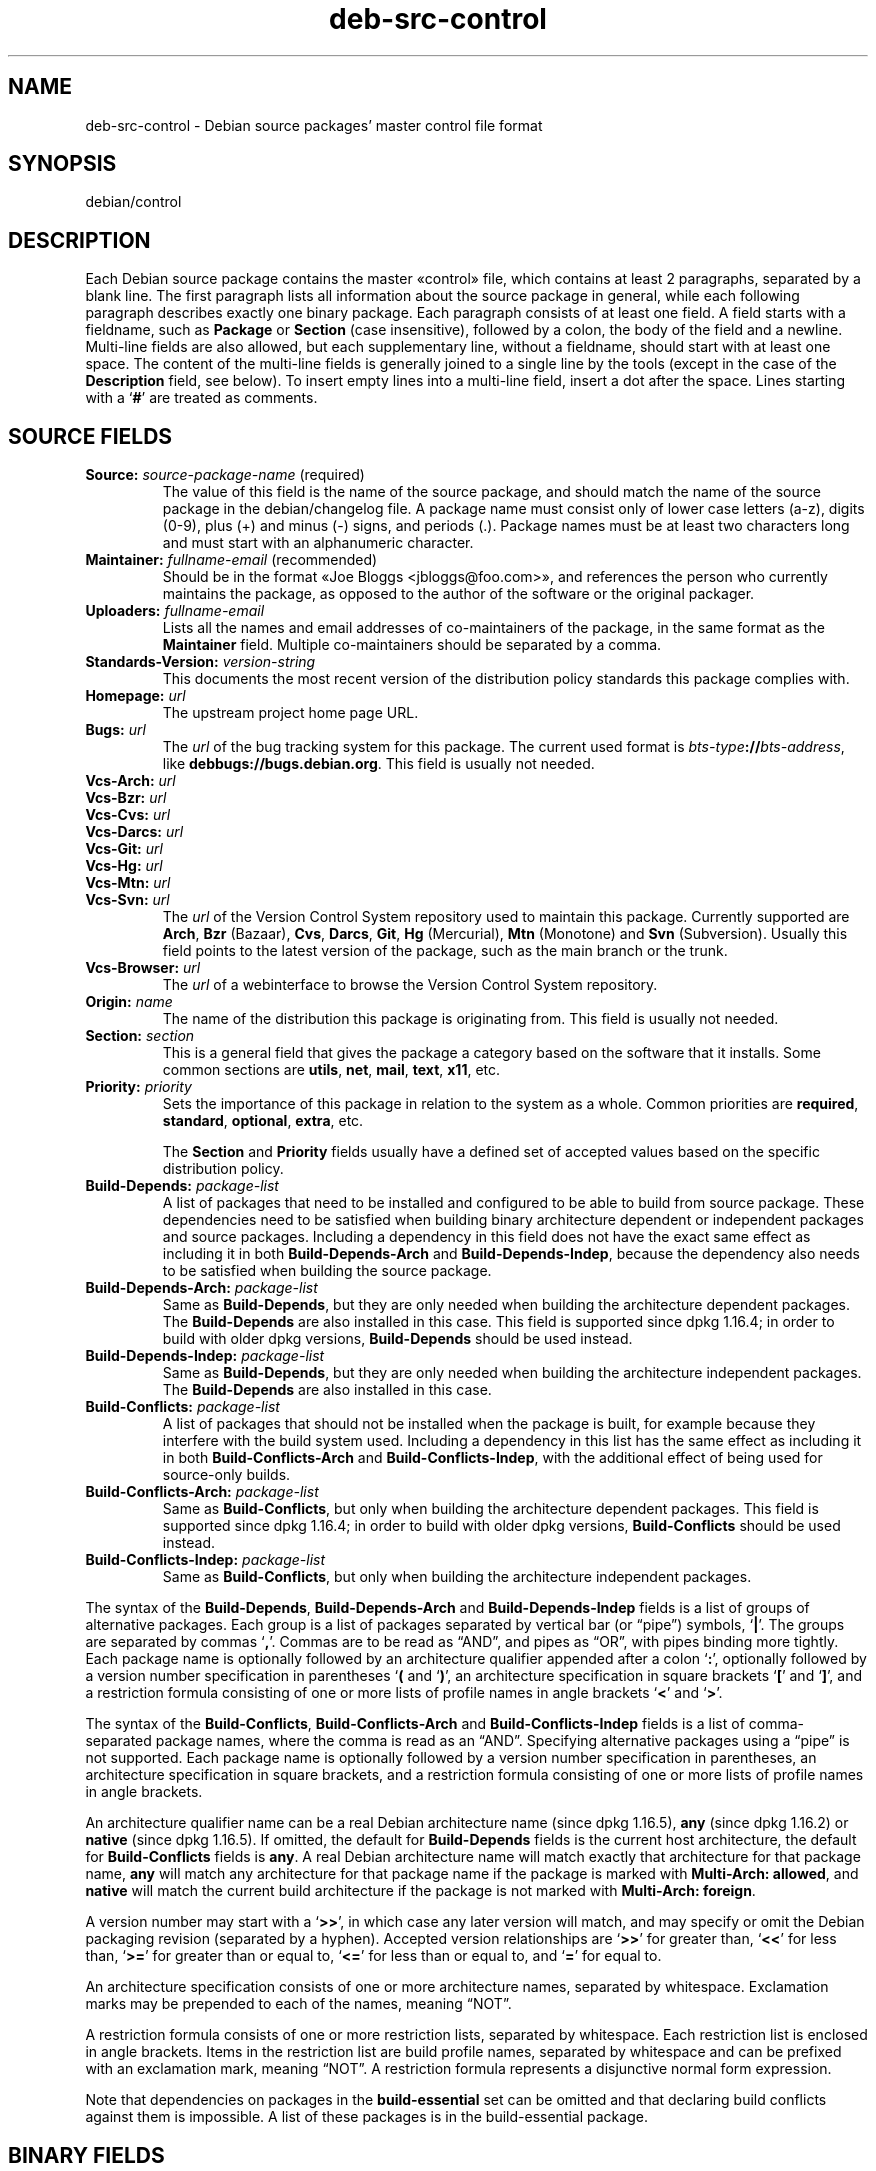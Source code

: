 .\" dpkg manual page - deb-src-control(5)
.\"
.\" Copyright © 2010 Oxan van Leeuwen <oxan@oxanvanleeuwen.nl>
.\" Copyright © 2011 Raphaël Hertzog <hertzog@debian.org>
.\" Copyright © 2011-2015 Guillem Jover <guillem@debian.org>
.\"
.\" This is free software; you can redistribute it and/or modify
.\" it under the terms of the GNU General Public License as published by
.\" the Free Software Foundation; either version 2 of the License, or
.\" (at your option) any later version.
.\"
.\" This is distributed in the hope that it will be useful,
.\" but WITHOUT ANY WARRANTY; without even the implied warranty of
.\" MERCHANTABILITY or FITNESS FOR A PARTICULAR PURPOSE.  See the
.\" GNU General Public License for more details.
.\"
.\" You should have received a copy of the GNU General Public License
.\" along with this program.  If not, see <https://www.gnu.org/licenses/>.
.
.TH deb\-src\-control 5 "%RELEASE_DATE%" "%VERSION%" "dpkg suite"
.nh
.SH NAME
deb\-src\-control \- Debian source packages' master control file format
.
.SH SYNOPSIS
debian/control
.
.SH DESCRIPTION
Each Debian source package contains the master «control» file,
which contains at least 2 paragraphs, separated by a blank line.
The first paragraph lists
all information about the source package in general, while each following
paragraph describes exactly one binary package. Each paragraph consists of at
least one field. A field starts with a fieldname, such as
.B Package
or
.B Section
(case insensitive), followed by a colon, the body of the field and a newline.
Multi-line fields are also allowed, but each supplementary line, without a
fieldname, should start with at least one space. The content of the multi-line
fields is generally joined to a single line by the tools (except in the case of
the
.B Description
field, see below). To insert empty lines into a multi-line
field, insert a dot after the space.
Lines starting with a ‘\fB#\fP’ are treated as comments.
.
.SH SOURCE FIELDS
.TP
.BR Source: " \fIsource-package-name\fP (required)"
The value of this field is the name of the source package, and should
match the name of the source package in the debian/changelog file. A package
name must consist only of lower case letters (a-z), digits (0-9), plus (+) and
minus (-) signs, and periods (.). Package names must be at least two characters
long and must start with an alphanumeric character.

.TP
.BR Maintainer: " \fIfullname-email\fP (recommended)"
Should be in the format «Joe Bloggs <jbloggs@foo.com>», and references the
person who currently maintains the package, as opposed to the author of the
software or the original packager.

.TP
.BI Uploaders: " fullname-email"
Lists all the names and email addresses of co-maintainers of the package, in
the same format as the \fBMaintainer\fP field.
Multiple co-maintainers should be separated by a comma.

.TP
.BI Standards\-Version: " version-string"
This documents the most recent version of the distribution policy standards
this package complies with.

.TP
.BI Homepage: " url"
The upstream project home page URL.

.TP
.BI Bugs: " url"
The \fIurl\fP of the bug tracking system for this package. The current
used format is \fIbts-type\fP\fB://\fP\fIbts-address\fP, like
\fBdebbugs://bugs.debian.org\fP. This field is usually not needed.

.TP
.BI Vcs\-Arch: " url"
.TQ
.BI Vcs\-Bzr: " url"
.TQ
.BI Vcs\-Cvs: " url"
.TQ
.BI Vcs\-Darcs: " url"
.TQ
.BI Vcs\-Git: " url"
.TQ
.BI Vcs\-Hg: " url"
.TQ
.BI Vcs\-Mtn: " url"
.TQ
.BI Vcs\-Svn: " url"
The \fIurl\fP of the Version Control System repository used to maintain this
package. Currently supported are \fBArch\fP, \fBBzr\fP (Bazaar), \fBCvs\fP,
\fBDarcs\fP, \fBGit\fP, \fBHg\fP (Mercurial), \fBMtn\fP (Monotone) and
\fBSvn\fP (Subversion). Usually this field points to the latest version
of the package, such as the main branch or the trunk.

.TP
.BI Vcs\-Browser: " url"
The \fIurl\fP of a webinterface to browse the Version Control System
repository.

.TP
.BI Origin: " name"
The name of the distribution this package is originating from. This field is
usually not needed.

.TP
.BI Section: " section"
This is a general field that gives the package a category based on the
software that it installs.
Some common sections are \fButils\fP, \fBnet\fP, \fBmail\fP, \fBtext\fP,
\fBx11\fP, etc.

.TP
.BI Priority: " priority"
Sets the importance of this package in relation to the system as a whole.
Common priorities are \fBrequired\fP, \fBstandard\fP, \fBoptional\fP,
\fBextra\fP, etc.

The
.B Section
and
.B Priority
fields usually have a defined set of accepted values based on the specific
distribution policy.

.TP
.BI Build\-Depends: " package-list"
A list of packages that need to be installed and configured to be able
to build from source package.
These dependencies need to be satisfied when building binary architecture
dependent or independent packages and source packages.
Including a dependency in this field does not have the exact same effect as
including it in both \fBBuild\-Depends\-Arch\fP and \fBBuild\-Depends\-Indep\fP,
because the dependency also needs to be satisfied when building the source
package.
.
.TP
.BI Build\-Depends\-Arch: " package-list"
Same as \fBBuild\-Depends\fP, but they are only needed when building the
architecture dependent packages. The \fBBuild\-Depends\fP are also
installed in this case. This field is supported since dpkg 1.16.4; in
order to build with older dpkg versions, \fBBuild\-Depends\fP
should be used instead.

.TP
.BI Build\-Depends\-Indep: " package-list"
Same as \fBBuild\-Depends\fP, but they are only needed when building the
architecture independent packages. The \fBBuild\-Depends\fP are also
installed in this case.

.TP
.BI Build\-Conflicts: " package-list"
A list of packages that should not be installed when the package is
built, for example because they interfere with the build system used.
Including a dependency in this list has the same effect as including
it in both \fBBuild\-Conflicts\-Arch\fP and
\fBBuild\-Conflicts\-Indep\fP, with the additional effect of being
used for source-only builds.

.TP
.BI Build\-Conflicts\-Arch: " package-list"
Same as \fBBuild\-Conflicts\fP, but only when building the architecture
dependent packages. This field is supported since dpkg 1.16.4; in
order to build with older dpkg versions, \fBBuild\-Conflicts\fP should
be used instead.

.TP
.BI Build\-Conflicts\-Indep: " package-list"
Same as \fBBuild\-Conflicts\fP, but only when building the architecture
independent packages.

.PP
The syntax of the
.BR Build\-Depends ,
.B Build\-Depends\-Arch
and
.B Build\-Depends\-Indep
fields is a list of groups of alternative packages.
Each group is a list of packages separated by vertical bar (or “pipe”)
symbols, ‘\fB|\fP’.
The groups are separated by commas ‘\fB,\fP’.
Commas are to be read as “AND”, and pipes as “OR”, with pipes
binding more tightly.
Each package name is optionally followed by an architecture qualifier
appended after a colon ‘\fB:\fP’,
optionally followed by a version number specification in parentheses
‘\fB(\fP and ‘\fB)\fP’, an
architecture specification in square brackets ‘\fB[\fP’ and ‘\fB]\fP’,
and a restriction formula
consisting of one or more lists of profile names in angle brackets
‘\fB<\fP’ and ‘\fB>\fP’.

The syntax of the
.BR Build\-Conflicts ,
.B Build\-Conflicts\-Arch
and
.B Build\-Conflicts\-Indep
fields is a list of comma-separated package names, where the comma is read
as an “AND”.
Specifying alternative packages using a “pipe” is not supported.
Each package name is optionally followed by a version number specification in
parentheses, an architecture specification in square brackets, and a
restriction formula consisting of one or more lists of profile names in
angle brackets.

An architecture qualifier name can be a real Debian architecture name
(since dpkg 1.16.5), \fBany\fP (since dpkg 1.16.2) or \fBnative\fP
(since dpkg 1.16.5).
If omitted, the default for \fBBuild\-Depends\fP fields is the current host
architecture, the default for \fBBuild\-Conflicts\fP fields is \fBany\fP.
A real Debian architecture name will match exactly that architecture for
that package name, \fBany\fP will match any architecture for that package
name if the package is marked with \fBMulti\-Arch: allowed\fP, and
\fBnative\fP will match the current build architecture if the package
is not marked with \fBMulti\-Arch: foreign\fP.

A version number may start with a ‘\fB>>\fP’, in which case any
later version will match, and may specify or omit the Debian packaging
revision (separated by a hyphen).
Accepted version relationships are ‘\fB>>\fP’ for greater than,
‘\fB<<\fP’ for less than, ‘\fB>=\fP’ for greater than or
equal to, ‘\fB<=\fP’ for less than or equal to, and ‘\fB=\fP’
for equal to.

An architecture specification consists of one or more architecture names,
separated by whitespace. Exclamation marks may be prepended to each of the
names, meaning “NOT”.

A restriction formula consists of one or more restriction lists, separated
by whitespace. Each restriction list is enclosed in angle brackets. Items
in the restriction list are build profile names, separated by whitespace
and can be prefixed with an exclamation mark, meaning “NOT”.
A restriction formula represents a disjunctive normal form expression.

Note that dependencies on packages in the
.B build\-essential
set can be omitted and that declaring build conflicts against them is
impossible. A list of these packages is in the build\-essential package.


.SH BINARY FIELDS

.LP
Note that the
.BR Priority ", " Section
and
.B Homepage
fields can also be in a binary paragraph to override the global value from the
source package.

.TP
.BR Package: " \fIbinary-package-name\fP (required)"
This field is used to name the binary package name. The same restrictions as
to a source package name apply.

.TP
.BR Package\-Type: " \fBdeb\fP|\fBudeb\fP|\fItype\fP"
This field defines the type of the package.
\fBudeb\fP is for size-constrained packages used by the debian installer.
\fBdeb\fP is the default value, it is assumed if the field is absent.
More types might be added in the future.

.TP
.BR Architecture: " \fIarch\fP|\fBall\fP|\fBany\fP (required)"
The architecture specifies on which type of hardware this package runs. For
packages that run on all architectures, use the
.B any
value. For packages that are architecture independent, such as shell and Perl
scripts or documentation, use the
.B all
value. To restrict the packages to a certain set of architectures, specify the
architecture names, separated by a space. It's also possible to put
architecture wildcards in that list (see
.BR dpkg\-architecture (1)
for more information about them).

.TP
.BR Build\-Profiles: " \fIrestriction-formula\fP"
This field specifies the conditions for which this binary package does or
does not build.
To express that condition, the same restriction formula syntax from the
\fBBuild\-Depends\fP field is used.

If a binary package paragraph does not contain this field, then it implicitly
means that it builds with all build profiles (including none at all).

In other words, if a binary package paragraph is annotated with a non-empty
\fBBuild\-Profiles\fP field, then this binary package is generated if and
only if the condition expressed by the conjunctive normal form expression
evaluates to true.

.TP
.BR Essential: " \fByes\fP|\fBno\fP"
.TQ
.BR Build\-Essential: " \fByes\fP|\fBno\fP"
.TQ
.BR Multi\-Arch: " \fBsame\fP|\fBforeign\fP|\fBallowed\fP|\fBno\fP"
.TQ
.BI Tag: " tag-list"
.TQ
.BR Description: " \fIshort-description\fP (recommended)"
These fields are described in the
.BR deb\-control (5)
manual page, as they are copied literally to the control file of the binary
package.

.TP
.BI Depends: " package-list"
.TQ
.BI Pre\-Depends: " package-list"
.TQ
.BI Recommends: " package-list"
.TQ
.BI Suggests: " package-list"
.TQ
.BI Breaks: " package-list"
.TQ
.BI Enhances: " package-list"
.TQ
.BI Replaces: " package-list"
.TQ
.BI Conflicts: " package-list"
.TQ
.BI Provides: " package-list"
.TQ
.BI Built\-Using: " package-list"
These fields declare relationships between packages. They are discussed in
the
.BR deb\-control (5)
manpage.
When these fields are found in \fIdebian/control\fP they can also have
architecture specifications and restriction formulas which will get reduced
when generating the fields for \fBdeb\-control\fP(5).

.TP
.BI Subarchitecture: " value"
.TQ
.BI Kernel\-Version: " value"
.TQ
.BI Installer\-Menu\-Item: " value"
These fields are used by the debian\-installer in \fBudeb\fPs and are
usually not needed.
See /usr/share/doc/debian\-installer/devel/modules.txt from the
.B debian\-installer
package for more details about them.

.SH USER-DEFINED FIELDS
It is allowed to add additional user-defined fields to the control file. The
tools will ignore these fields. If you want the fields to be copied over to
the output files, such as the binary packages, you need to use a custom naming
scheme: the fields should start with an \fBX\fP, followed by zero or more of
the letters \fBSBC\fP and a hyphen.

.TP
.B S
The field will appear in the source package control file, see \fBdsc\fP(5).
.TP
.B B
The field will appear in the control file in the binary package, see
\fBdeb\-control\fP(5).
.TP
.B C
The field will appear in the upload control (.changes) file, see
\fBdeb\-changes\fP(5).

.P
Note that the \fBX\fP[\fBSBC\fP]\fB\-\fP prefixes are stripped when the
fields are copied over to the output files. A field \fBXC\-Approved\-By\fP
will appear as \fBApproved\-By\fP in the changes file and will not appear
in the binary or source package control files.

Take into account that these user-defined fields will be using the global
namespace, which might at some point in the future collide with officially
recognized fields. To avoid such potential situation you can prefix those
fields with \fBPrivate\-\fP, such as \fBXB\-Private\-New\-Field\fP.

.SH EXAMPLE
.\" .RS
.nf
# Comment
Source: dpkg
Section: admin
Priority: required
Maintainer: Dpkg Developers <debian\-dpkg@lists.debian.org>
# this field is copied to the binary and source packages
XBS\-Upstream\-Release\-Status: stable
Homepage: https://wiki.debian.org/Teams/Dpkg
Vcs\-Browser: https://anonscm.debian.org/cgit/dpkg/dpkg.git
Vcs\-Git: https://anonscm.debian.org/git/dpkg/dpkg.git
Standards\-Version: 3.7.3
Build\-Depends: pkg\-config, debhelper (>= 4.1.81),
 libselinux1\-dev (>= 1.28\-4) [!linux\-any]

Package: dpkg\-dev
Section: utils
Priority: optional
Architecture: all
# this is a custom field in the binary package
XB\-Mentoring\-Contact: Raphael Hertzog <hertzog@debian.org>
Depends: dpkg (>= 1.14.6), perl5, perl\-modules, cpio (>= 2.4.2\-2),
 bzip2, lzma, patch (>= 2.2\-1), make, binutils, libtimedate\-perl
Recommends: gcc | c\-compiler, build\-essential
Suggests: gnupg, debian\-keyring
Conflicts: dpkg\-cross (<< 2.0.0), devscripts (<< 2.10.26)
Replaces: manpages\-pl (<= 20051117\-1)
Description: Debian package development tools
 This package provides the development tools (including dpkg\-source)
 required to unpack, build and upload Debian source packages.
 .
 Most Debian source packages will require additional tools to build;
 for example, most packages need make and the C compiler gcc.
.fi
.\" .RE


.SH SEE ALSO
.BR deb\-control (5),
.BR deb\-version (7),
.BR dpkg\-source (1)
